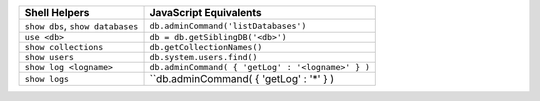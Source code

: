 .. list-table::
   :header-rows: 1

   * - **Shell Helpers**
     - **JavaScript Equivalents**

   * - ``show dbs``, ``show databases``

     - ``db.adminCommand('listDatabases')``

   * - ``use <db>``

     - ``db = db.getSiblingDB('<db>')``

   * - ``show collections``

     - ``db.getCollectionNames()``

   * - ``show users``

     - ``db.system.users.find()``

   * - ``show log <logname>``
   
     - ``db.adminCommand( { 'getLog' : '<logname>' } )``
     
   * - ``show logs``
   
     - ``db.adminCommand( { 'getLog' : '*' } )
